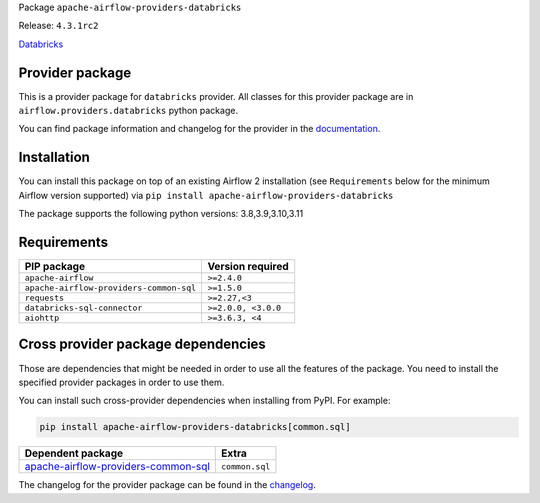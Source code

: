 
.. Licensed to the Apache Software Foundation (ASF) under one
   or more contributor license agreements.  See the NOTICE file
   distributed with this work for additional information
   regarding copyright ownership.  The ASF licenses this file
   to you under the Apache License, Version 2.0 (the
   "License"); you may not use this file except in compliance
   with the License.  You may obtain a copy of the License at

..   http://www.apache.org/licenses/LICENSE-2.0

.. Unless required by applicable law or agreed to in writing,
   software distributed under the License is distributed on an
   "AS IS" BASIS, WITHOUT WARRANTIES OR CONDITIONS OF ANY
   KIND, either express or implied.  See the License for the
   specific language governing permissions and limitations
   under the License.

 .. Licensed to the Apache Software Foundation (ASF) under one
    or more contributor license agreements.  See the NOTICE file
    distributed with this work for additional information
    regarding copyright ownership.  The ASF licenses this file
    to you under the Apache License, Version 2.0 (the
    "License"); you may not use this file except in compliance
    with the License.  You may obtain a copy of the License at

 ..   http://www.apache.org/licenses/LICENSE-2.0

 .. Unless required by applicable law or agreed to in writing,
    software distributed under the License is distributed on an
    "AS IS" BASIS, WITHOUT WARRANTIES OR CONDITIONS OF ANY
    KIND, either express or implied.  See the License for the
    specific language governing permissions and limitations
    under the License.


Package ``apache-airflow-providers-databricks``

Release: ``4.3.1rc2``


`Databricks <https://databricks.com/>`__


Provider package
----------------

This is a provider package for ``databricks`` provider. All classes for this provider package
are in ``airflow.providers.databricks`` python package.

You can find package information and changelog for the provider
in the `documentation <https://airflow.apache.org/docs/apache-airflow-providers-databricks/4.3.1/>`_.


Installation
------------

You can install this package on top of an existing Airflow 2 installation (see ``Requirements`` below
for the minimum Airflow version supported) via
``pip install apache-airflow-providers-databricks``

The package supports the following python versions: 3.8,3.9,3.10,3.11

Requirements
------------

=======================================  ===================
PIP package                              Version required
=======================================  ===================
``apache-airflow``                       ``>=2.4.0``
``apache-airflow-providers-common-sql``  ``>=1.5.0``
``requests``                             ``>=2.27,<3``
``databricks-sql-connector``             ``>=2.0.0, <3.0.0``
``aiohttp``                              ``>=3.6.3, <4``
=======================================  ===================

Cross provider package dependencies
-----------------------------------

Those are dependencies that might be needed in order to use all the features of the package.
You need to install the specified provider packages in order to use them.

You can install such cross-provider dependencies when installing from PyPI. For example:

.. code-block:: bash

    pip install apache-airflow-providers-databricks[common.sql]


============================================================================================================  ==============
Dependent package                                                                                             Extra
============================================================================================================  ==============
`apache-airflow-providers-common-sql <https://airflow.apache.org/docs/apache-airflow-providers-common-sql>`_  ``common.sql``
============================================================================================================  ==============

The changelog for the provider package can be found in the
`changelog <https://airflow.apache.org/docs/apache-airflow-providers-databricks/4.3.1/changelog.html>`_.